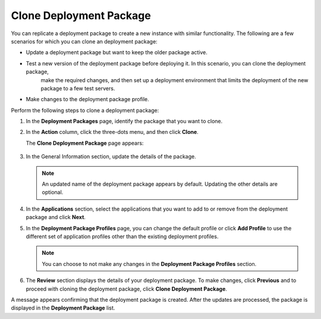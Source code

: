 Clone Deployment Package
==============================

You can replicate a deployment package to create a new instance with similar functionality. The following are a few scenarios for which you can clone an deployment package:

* Update a deployment package but want to keep the older package active.
* Test a new version of the deployment package before deploying it. In this scenario, you can clone the deployment package,
   make the required changes, and then set up a deployment environment that limits the deployment of the new package to a few test servers.
* Make changes to the deployment package profile.

Perform the following steps to clone a deployment package:

1. In the **Deployment Packages** page, identify the package that you want to clone.

#. In the **Action** column, click the three-dots menu, and then click **Clone**.

   The **Clone Deployment Package** page appears:

   .. figure:: images/clone_deploypack_new.png
      :scale: 50 %
      :alt: This is the alternate text

#. In the General Information section, update the details of the package.

   .. note:: An updated name of the deployment package appears by
      default. Updating the other details are optional.

#. In the **Applications** section, select the applications that you want
   to add to or remove from the deployment package and click **Next**.

#. In the **Deployment Package Profiles** page, you can change the
   default profile or click **Add Profile** to use the different set of
   application profiles other than the existing deployment profiles.

   .. note:: You can choose to not make any changes in the **Deployment
      Package Profiles** section.

#. The **Review** section displays the details of your deployment package.
   To make changes, click **Previous** and to proceed with cloning the
   deployment package, click **Clone Deployment Package**.

A message appears confirming that the deployment package is created.
After the updates are processed, the package is displayed in the
**Deployment Package** list.
